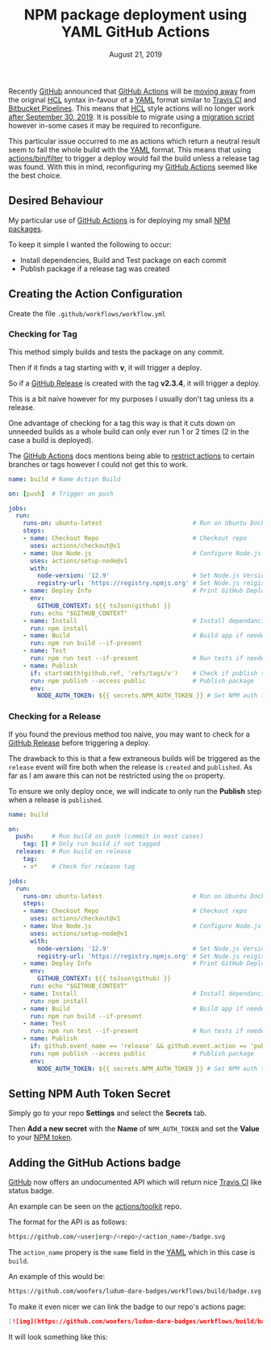 #+TITLE: NPM package deployment using YAML GitHub Actions
#+DATE: August 21, 2019

Recently [[http://github.com][GitHub]] announced that [[https://github.com/features/actions][GitHub Actions]] will be [[https://github.blog/2019-08-08-github-actions-now-supports-ci-cd/][moving away]] from the original [[https://github.com/hashicorp/hcl][HCL]] syntax in-favour of a [[https://yaml.org/][YAML]] format
similar to [[https://travis-ci.org/][Travis CI]] and [[https://bitbucket.org/product/features/pipelines][Bitbucket Pipelines]].  This means that [[https://github.com/hashicorp/hcl][HCL]] style actions will no longer work [[https://developer.github.com/actions/][after September 30, 2019]].  It is possible to migrate using a [[https://help.github.com/en/articles/migrating-github-actions-from-hcl-syntax-to-yaml-syntax][migration script]] however in-some cases it may be required to reconfigure.

This particular issue occurred to me as actions which return a neutral result seem to fail the whole build with the [[https://yaml.org/][YAML]] format.  This means that using [[https://github.com/actions/bin/tree/master/filter/bin][actions/bin/filter]] to trigger a deploy would fail the build unless a release tag was found.  With this in mind, reconfiguring my [[https://github.com/features/actions][GitHub Actions]] seemed like the best choice.

** Desired Behaviour

My particular use of [[https://github.com/features/actions][GitHub Actions]] is for deploying my small [[https://docs.npmjs.com/creating-node-js-modules][NPM packages]].

To keep it simple I wanted the following to occur:

- Install dependencies, Build and Test package on each commit
- Publish package if a release tag was created

** Creating the Action Configuration

Create the file ~.github/workflows/workflow.yml~

*** Checking for Tag

This method simply builds and tests the package on any commit.

Then if it finds a tag starting with *v*, it will trigger a deploy.

So if a [[https://help.github.com/en/articles/creating-releases][GitHub Release]] is created with the tag *v2.3.4*, it will trigger a deploy.

This is a bit naive however for my purposes I usually don't tag unless its a release.

One advantage of checking for a tag this way is that it cuts down on unneeded builds as a whole build can only ever run 1 or 2 times (2 in the case a build is deployed).

The [[https://github.com/features/actions][GitHub Actions]] docs mentions being able to [[https://help.github.com/en/articles/workflow-syntax-for-github-actions#example-restricting-the-workflow-run-to-specific-refs-and-paths][restrict actions]] to certain branches or tags however I could not get this to work.

#+BEGIN_SRC yaml
name: build # Name Action Build

on: [push]  # Trigger on push

jobs:
  run:
    runs-on: ubuntu-latest                         # Run on Ubuntu Docker image
    steps:
    - name: Checkout Repo                          # Checkout repo
      uses: actions/checkout@v1
    - name: Use Node.js                            # Configure Node.js
      uses: actions/setup-node@v1
      with:
        node-version: '12.9'                       # Set Node.js Version
        registry-url: 'https://registry.npmjs.org' # Set Node.js reigistry
    - name: Deploy Info                            # Print GitHub Deploy info
      env:
        GITHUB_CONTEXT: ${{ toJson(github) }}
      run: echo "$GITHUB_CONTEXT"
    - name: Install                                # Install dependancies
      run: npm install
    - name: Build                                  # Build app if needed
      run: npm run build --if-present
    - name: Test
      run: npm run test --if-present               # Run tests if needed
    - name: Publish
      if: startsWith(github.ref, 'refs/tags/v')    # Check if publish step should run
      run: npm publish --access public             # Publish package
      env:
        NODE_AUTH_TOKEN: ${{ secrets.NPM_AUTH_TOKEN }} # Set NPM auth token from GitHub Secrets
#+END_SRC

*** Checking for a Release

If you found the previous method too naive, you may want to check for a [[https://help.github.com/en/articles/creating-releases][GitHub Release]] before triggering a deploy.

The drawback to this is that a few extraneous builds will be triggered as the ~release~ event will fire both when the release is ~created~ and ~published~.  As far as I am aware this can not be restricted using the ~on~ property.

To ensure we only deploy once, we will indicate to only run the *Publish* step when a release is ~published~.

#+BEGIN_SRC yaml
name: build

on:
  push:     # Run build on push (commit in most cases)
    tag: [] # Only run build if not tagged
  release:  # Run build on release
    tag:
    - v*    # Check for release tag

jobs:
  run:
    runs-on: ubuntu-latest                         # Run on Ubuntu Docker image
    steps:
    - name: Checkout Repo                          # Checkout repo
      uses: actions/checkout@v1
    - name: Use Node.js                            # Configure Node.js
      uses: actions/setup-node@v1
      with:
        node-version: '12.9'                       # Set Node.js Version
        registry-url: 'https://registry.npmjs.org' # Set Node.js reigistry
    - name: Deploy Info                            # Print GitHub Deploy info
      env:
        GITHUB_CONTEXT: ${{ toJson(github) }}
      run: echo "$GITHUB_CONTEXT"
    - name: Install                                # Install dependancies
      run: npm install
    - name: Build                                  # Build app if needed
      run: npm run build --if-present
    - name: Test
      run: npm run test --if-present               # Run tests if needed
    - name: Publish
      if: github.event_name == 'release' && github.event.action == 'published' # Check if publish step should run
      run: npm publish --access public             # Publish package
      env:
        NODE_AUTH_TOKEN: ${{ secrets.NPM_AUTH_TOKEN }} # Set NPM auth token from GitHub Secrets
#+END_SRC
** Setting NPM Auth Token Secret

Simply go to your repo *Settings* and select the *Secrets* tab.

Then *Add a new secret* with the *Name* of ~NPM_AUTH_TOKEN~ and set the *Value* to your [[https://docs.npmjs.com/creating-and-viewing-authentication-tokens][NPM token]].
** Adding the GitHub Actions badge

[[http://github.com][GitHub]] now offers an undocumented API which will return nice [[https://travis-ci.org/][Travis CI]] like status badge.

An example can be seen on the [[https://github.com/actions/toolkit][actions/toolkit]] repo.

The format for the API is as follows:

#+BEGIN_SRC bash
https://github.com/<user|org>/<repo>/<action_name>/badge.svg
#+END_SRC

The ~action_name~ propery is the ~name~ field in the [[https://yaml.org/][YAML]] which in this case is ~build~.

An example of this would be:

#+BEGIN_SRC bash
https://github.com/woofers/ludum-dare-badges/workflows/build/badge.svg
#+END_SRC

To make it even nicer we can link the badge to our repo's actions page:

#+BEGIN_SRC markdown
[![img](https://github.com/woofers/ludum-dare-badges/workflows/build/badge.svg)](https://github.com/woofers/ludum-dare-badges/actions)
#+END_SRC

It will look something like this:

#+BEGIN_EXPORT html
<a style="color: rgba(0,0,0,0)" href="https://github.com/woofers/ludum-dare-badges/actions">
  <img style="border-radius: 0" src="https://github.com/woofers/ludum-dare-badges/workflows/build/badge.svg" alt="GitHub Actions build" />
</a>
#+END_EXPORT
